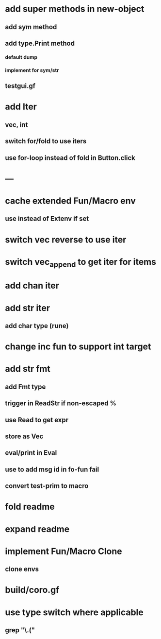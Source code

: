 * add super methods in new-object
** add sym method
** add type.Print method
*** default dump
*** implement for sym/str
** testgui.gf
* add Iter
** vec, int
** switch for/fold to use iters
** use for-loop instead of fold in Button.click
* ---
* cache extended Fun/Macro env
** use instead of Extenv if set
* switch vec reverse to use iter
* switch vec_append to get iter for items
* add chan iter
* add str iter
** add char type (rune)
* change inc fun to support int target
* add str fmt
** add Fmt type
** trigger in ReadStr if non-escaped %
** use Read to get expr
** store as Vec
** eval/print in Eval
** use to add msg id in fo-fun fail
** convert test-prim to macro
* fold readme
* expand readme
* implement Fun/Macro Clone
** clone envs
* build/coro.gf
* use type switch where applicable
** grep "\.("
